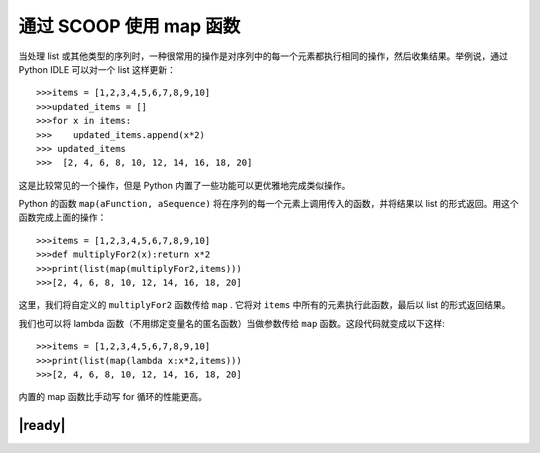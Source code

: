 通过 SCOOP 使用 map 函数
========================

当处理 list 或其他类型的序列时，一种很常用的操作是对序列中的每一个元素都执行相同的操作，然后收集结果。举例说，通过 Python IDLE 可以对一个 list 这样更新： ::

   >>>items = [1,2,3,4,5,6,7,8,9,10]
   >>>updated_items = []
   >>>for x in items:
   >>>    updated_items.append(x*2)
   >>> updated_items
   >>>  [2, 4, 6, 8, 10, 12, 14, 16, 18, 20]

这是比较常见的一个操作，但是 Python 内置了一些功能可以更优雅地完成类似操作。

Python 的函数 ``map(aFunction, aSequence)`` 将在序列的每一个元素上调用传入的函数，并将结果以 list 的形式返回。用这个函数完成上面的操作： ::

   >>>items = [1,2,3,4,5,6,7,8,9,10]
   >>>def multiplyFor2(x):return x*2
   >>>print(list(map(multiplyFor2,items)))
   >>>[2, 4, 6, 8, 10, 12, 14, 16, 18, 20]

这里，我们将自定义的 ``multiplyFor2`` 函数传给 ``map`` . 它将对 ``items`` 中所有的元素执行此函数，最后以 list 的形式返回结果。

我们也可以将 lambda 函数（不用绑定变量名的匿名函数）当做参数传给 ``map`` 函数。这段代码就变成以下这样: ::

   >>>items = [1,2,3,4,5,6,7,8,9,10]
   >>>print(list(map(lambda x:x*2,items)))
   >>>[2, 4, 6, 8, 10, 12, 14, 16, 18, 20]

内置的 map 函数比手动写 for 循环的性能更高。

|ready|
-------


